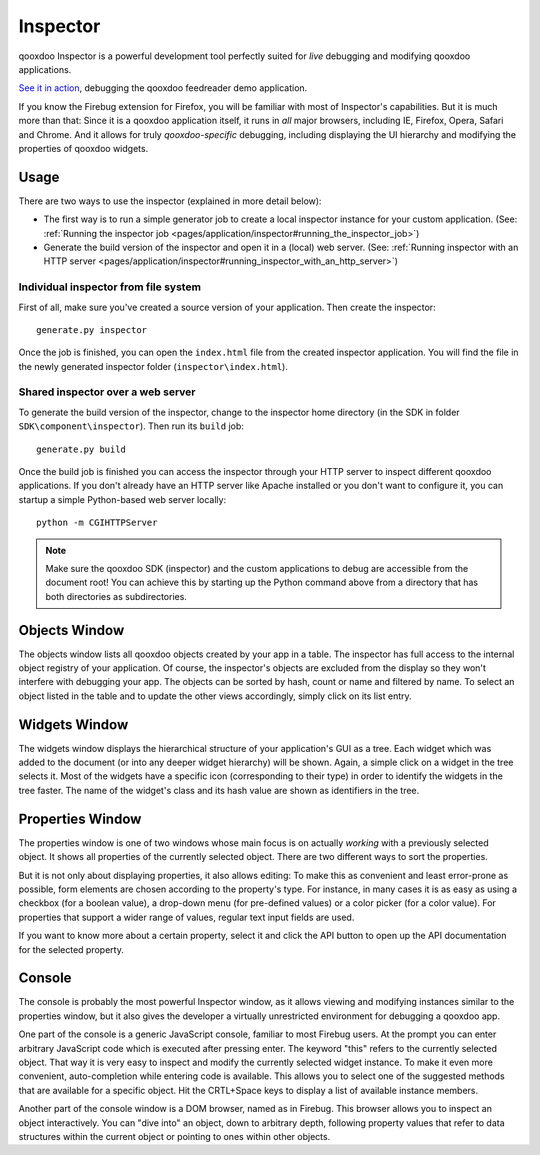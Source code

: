 
.. _pages/application/inspector#inspector:

Inspector
*********

qooxdoo Inspector is a powerful development tool perfectly suited for *live* debugging and modifying qooxdoo applications. 

|Inspector|

.. |inspector| image:: /pages/application/inspector.png
                       :target: http://demo.qooxdoo.org/current/inspector/

`See it in action <http://demo.qooxdoo.org/current/inspector>`_, debugging the qooxdoo feedreader demo application.

If you know the Firebug extension for Firefox, you will be familiar with most of Inspector's capabilities. But it is much more than that: Since it is a qooxdoo application itself, it runs in *all* major browsers, including IE, Firefox, Opera, Safari and Chrome. And it allows for truly *qooxdoo-specific* debugging, including displaying the UI hierarchy and modifying the properties of qooxdoo widgets.

.. _pages/application/inspector#usage:

Usage
=====

There are two ways to use the inspector (explained in more detail below):

* The first way is to run a simple generator job to create a local inspector instance for your custom application. (See: :ref:`Running the inspector job <pages/application/inspector#running_the_inspector_job>`)
* Generate the build version of the inspector and open it in a (local) web server. (See: :ref:`Running inspector with an HTTP server <pages/application/inspector#running_inspector_with_an_http_server>`)

.. _pages/application/inspector#individual_inspector_from_file_system:

Individual inspector from file system
-------------------------------------
First of all, make sure you've created a source version of your application. Then create the inspector:

::

    generate.py inspector

Once the job is finished, you can open the ``index.html`` file from the created inspector application. You will find the file in the newly generated inspector folder (``inspector\index.html``).

.. _pages/application/inspector#shared_inspector_over_a_web_server:

Shared inspector over a web server
----------------------------------

To generate the build version of the inspector, change to the inspector home directory (in the SDK in folder ``SDK\component\inspector``). Then run its ``build`` job:

::

    generate.py build

Once the build job is finished you can access the inspector through your HTTP server to inspect different qooxdoo applications. If you don't already have an HTTP server like Apache installed or you don't want to configure it, you can startup a simple Python-based web server locally:

::

    python -m CGIHTTPServer

.. note::

    Make sure the qooxdoo SDK (inspector) and the custom applications to debug are accessible from the document root! You can achieve this by starting up the Python command above from a directory that has both directories as subdirectories.


.. _pages/application/inspector#objects_window:

Objects Window
==============

|Objects Window|

.. |Objects Window| image:: /pages/application/inspector_objects_window.png

The objects window lists all qooxdoo objects created by your app in a table. The inspector has full access to the internal object registry of your application. Of course, the inspector's objects are excluded from the display so they won't interfere with debugging your app. The objects can be sorted by hash, count or name and filtered by name. To select an object listed in the table and to update the other views accordingly, simply click on its list entry.

.. _pages/application/inspector#widgets_window:

Widgets Window
==============

|Widgets Window|

.. |Widgets Window| image:: /pages/application/inspector_widgets_window.png

The widgets window displays the hierarchical structure of your application's GUI as a tree. Each widget which was added to the document (or into any deeper widget hierarchy) will be shown. Again, a simple click on a widget in the tree selects it. Most of the widgets have a specific icon (corresponding to their type) in order to identify the widgets in the tree faster. The name of the widget's class and its hash value are shown as identifiers in the tree.

.. _pages/application/inspector#properties_window:

Properties Window
=================

|Properties Window|

.. |Properties Window| image:: /pages/application/inspector_properties_window.png

The properties window is one of two windows whose main focus is on actually *working* with a previously selected object. It shows all properties of the currently selected object. There are two different ways to sort the properties.

But it is not only about displaying properties, it also allows editing: To make this as convenient and least error-prone as possible, form elements are chosen according to the property's type. For instance, in many cases it is as easy as using a checkbox (for a boolean value), a drop-down menu (for pre-defined values) or a color picker (for a color value). For properties that support a wider range of values, regular text input fields are used.

If you want to know more about a certain property, select it and click the API button to open up the API documentation for the selected property. 

.. _pages/application/inspector#console:

Console
=======

|Console|

.. |Console| image:: /pages/application/console_window.png

The console is probably the most powerful Inspector window, as it allows viewing and modifying instances similar to the properties window, but it also gives the developer a virtually unrestricted environment for debugging a qooxdoo app. 

One part of the console is a generic JavaScript console, familiar to most Firebug users. At the prompt you can enter arbitrary JavaScript code which is executed after pressing enter. The keyword "this" refers to the currently selected object. That way it is very easy to inspect and modify the currently selected widget instance.
To make it even more convenient, auto-completion while entering code is available. This allows you to select one of the suggested methods that are available for a specific object. Hit the CRTL+Space keys to display a list of available instance members.

Another part of the console window is a DOM browser, named as in Firebug. This browser allows you to inspect an object interactively. You can "dive into" an object, down to arbitrary depth, following property values that refer to data structures within the current object or pointing to ones within other objects.


